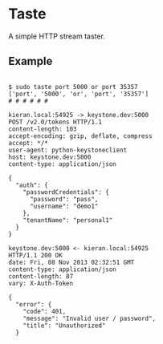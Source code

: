 * Taste

A simple HTTP stream taster.

** Example

#+BEGIN_EXAMPLE

$ sudo taste port 5000 or port 35357
['port', '5000', 'or', 'port', '35357']
# # # # # #

kieran.local:54925 -> keystone.dev:5000
POST /v2.0/tokens HTTP/1.1
content-length: 103
accept-encoding: gzip, deflate, compress
accept: */*
user-agent: python-keystoneclient
host: keystone.dev:5000
content-type: application/json

{
  "auth": {
    "passwordCredentials": {
      "password": "pass",
      "username": "demo1"
    },
    "tenantName": "personal1"
  }
}

keystone.dev:5000 <- kieran.local:54925
HTTP/1.1 200 OK
date: Fri, 08 Nov 2013 02:32:51 GMT
content-type: application/json
content-length: 87
vary: X-Auth-Token

{
  "error": {
    "code": 401,
    "message": "Invalid user / password",
    "title": "Unauthorized"
  }

#+END_EXAMPLE
